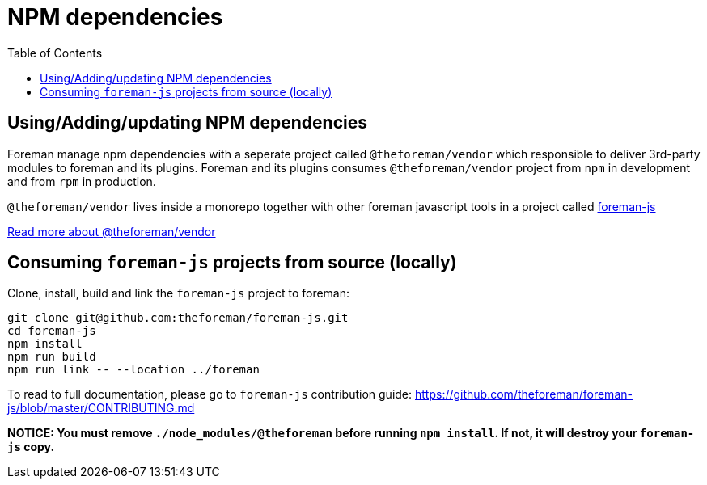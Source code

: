 [[adding-js-dependencies]]
= NPM dependencies 
:toc: right
:toclevels: 5

## Using/Adding/updating NPM dependencies

Foreman manage npm dependencies with a seperate project called `@theforeman/vendor` which responsible to deliver 3rd-party modules to foreman and its plugins.
Foreman and its plugins consumes `@theforeman/vendor` project from `npm` in development and from `rpm` in production.

`@theforeman/vendor` lives inside a monorepo together with other foreman javascript tools in a project called https://github.com/theforeman/foreman-js[foreman-js]


https://github.com/theforeman/foreman-js/tree/master/packages/vendor[Read more about @theforeman/vendor]

## Consuming `foreman-js` projects from source (locally)

Clone, install, build and link the `foreman-js` project to foreman:

```sh
git clone git@github.com:theforeman/foreman-js.git
cd foreman-js
npm install
npm run build
npm run link -- --location ../foreman
```

To read to full documentation, please go to `foreman-js` contribution guide:
https://github.com/theforeman/foreman-js/blob/master/CONTRIBUTING.md

**NOTICE: You must remove `./node_modules/@theforeman` before running `npm install`.
If not, it will destroy your `foreman-js` copy.**
